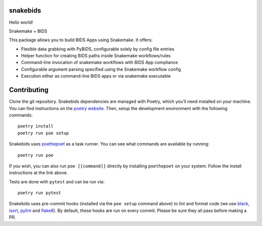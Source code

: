 
snakebids
=========
.. image:: https://readthedocs.org/projects/snakebids/badge/?version=latest
  :target: https://snakebids.readthedocs.io/en/latest/?badge=latest
  :alt: Documentation Status
  
Hello world!

Snakemake + BIDS

This package allows you to build BIDS Apps using Snakemake. It offers:


* Flexible data grabbing with PyBIDS, configurable solely by config file entries
* Helper function for creating BIDS paths inside Snakemake workflows/rules
* Command-line invocation of snakemake workflows with BIDS App compliance
* Configurable argument parsing specified using the Snakemake workflow config
* Execution either as command-line BIDS apps or via snakemake executable

Contributing
============

Clone the git repository. Snakebids dependencies are managed with Poetry, which you'll need installed on your machine. You can find instructions on the `poetry website <https://python-poetry.org/docs/master/#installation>`_. Then, setup the development environment with the following commands::

  poetry install
  poetry run poe setup

Snakebids uses `poethepoet <https://github.com/nat-n/poethepoet>`_ as a task runner. You can see what commands are available by running::

    poetry run poe

If you wish, you can also run ``poe [[command]]`` directly by installing ``poethepoet`` on your system. Follow the install instructions at the link above.

Tests are done with ``pytest`` and can be run via::

  poetry run pytest

Snakebids uses pre-commit hooks (installed via the ``poe setup`` command above) to lint and format code (we use `black <https://github.com/psf/black>`_, `isort <https://github.com/PyCQA/isort>`_, `pylint <https://pylint.org/>`_ and `flake8 <https://flake8.pycqa.org/en/latest/>`_). By default, these hooks are run on every commit. Please be sure they all pass before making a PR.
